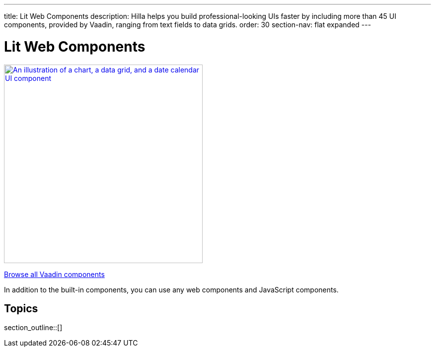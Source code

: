 ---
title: Lit Web Components
description: Hilla helps you build professional-looking UIs faster by including more than 45 UI components, provided by Vaadin, ranging from text fields to data grids.
order: 30
section-nav: flat expanded
---

= Lit Web Components

[link=https://vaadin.com/docs/components]
[.subtle]
image::components.png["An illustration of a chart, a data grid, and a date calendar UI component",width=400]

https://vaadin.com/docs/components[Browse all Vaadin components, role="button secondary water"]

In addition to the built-in components, you can use any web components and JavaScript components.

== Topics

section_outline::[]
